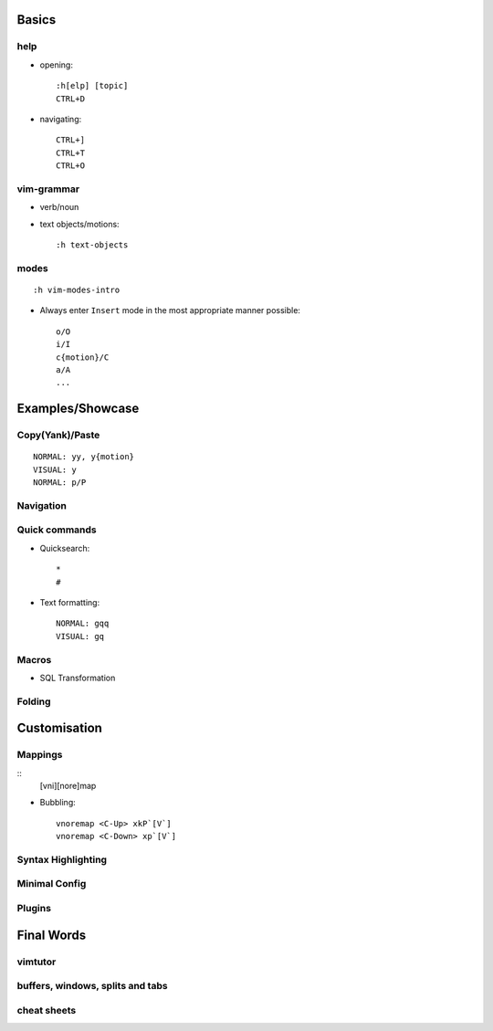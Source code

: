 Basics
======

help
----

* opening::

    :h[elp] [topic]
    CTRL+D

* navigating::

    CTRL+]
    CTRL+T
    CTRL+O

vim-grammar
-----------

* verb/noun
* text objects/motions::

    :h text-objects

modes
-----

::

    :h vim-modes-intro

* Always enter ``Insert`` mode in the most appropriate manner possible::

    o/O
    i/I
    c{motion}/C
    a/A
    ...

Examples/Showcase
=================

Copy(Yank)/Paste
----------------

::

    NORMAL: yy, y{motion}
    VISUAL: y
    NORMAL: p/P

Navigation
----------


Quick commands
--------------

* Quicksearch::

    *
    #

* Text formatting::

    NORMAL: gqq
    VISUAL: gq

Macros
------

* SQL Transformation

Folding
-------


Customisation
=============

Mappings
--------

::
    [vni][nore]map

* Bubbling::

    vnoremap <C-Up> xkP`[V`]
    vnoremap <C-Down> xp`[V`]

Syntax Highlighting
-------------------

Minimal Config
--------------

Plugins
-------

Final Words
===========

vimtutor
--------

buffers, windows, splits and tabs
---------------------------------

cheat sheets
------------

